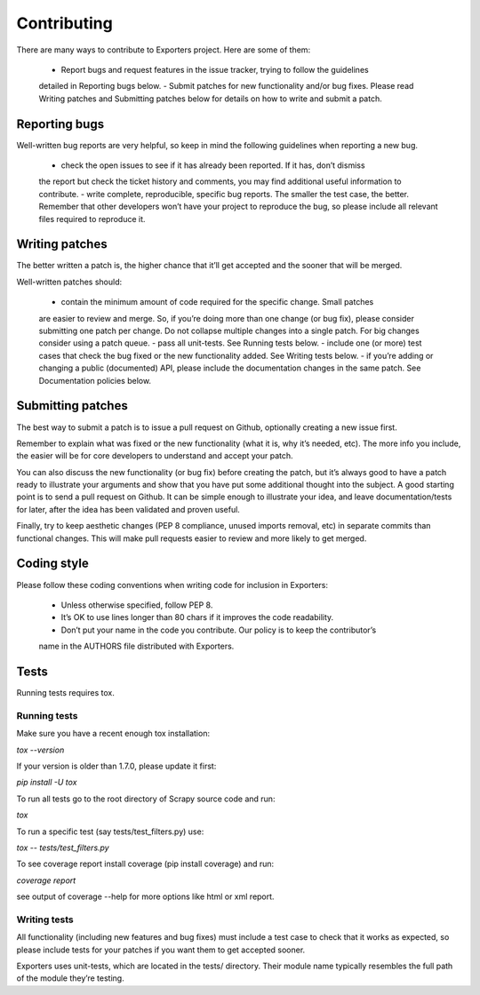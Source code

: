 .. _contributing:

Contributing
============

There are many ways to contribute to Exporters project. Here are some of them:

    - Report bugs and request features in the issue tracker, trying to follow the guidelines
    detailed in Reporting bugs below.
    - Submit patches for new functionality and/or bug fixes. Please read Writing patches
    and Submitting patches below for details on how to write and submit a patch.


Reporting bugs
~~~~~~~~~~~~~~

Well-written bug reports are very helpful, so keep in mind the following guidelines when reporting a new bug.

    - check the open issues to see if it has already been reported. If it has, don’t dismiss
    the report but check the ticket history and comments, you may find additional useful information to contribute.
    - write complete, reproducible, specific bug reports. The smaller the test case, the
    better. Remember that other developers won’t have your project to reproduce the bug,
    so please include all relevant files required to reproduce it.



Writing patches
~~~~~~~~~~~~~~~

The better written a patch is, the higher chance that it’ll get accepted and the sooner that will be merged.

Well-written patches should:

    - contain the minimum amount of code required for the specific change. Small patches
    are easier to review and merge. So, if you’re doing more than one change (or bug fix),
    please consider submitting one patch per change. Do not collapse multiple changes into
    a single patch. For big changes consider using a patch queue.
    - pass all unit-tests. See Running tests below.
    - include one (or more) test cases that check the bug fixed or the new functionality
    added. See Writing tests below.
    - if you’re adding or changing a public (documented) API, please include the documentation
    changes in the same patch. See Documentation policies below.


Submitting patches
~~~~~~~~~~~~~~~~~~

The best way to submit a patch is to issue a pull request on Github, optionally creating a
new issue first.

Remember to explain what was fixed or the new functionality (what it is, why it’s needed, etc).
The more info you include, the easier will be for core developers to understand and accept your patch.

You can also discuss the new functionality (or bug fix) before creating the patch, but it’s
always good to have a patch ready to illustrate your arguments and show that you have put
some additional thought into the subject. A good starting point is to send a pull request
on Github. It can be simple enough to illustrate your idea, and leave documentation/tests
for later, after the idea has been validated and proven useful.

Finally, try to keep aesthetic changes (PEP 8 compliance, unused imports removal, etc) in
separate commits than functional changes. This will make pull requests easier to review
and more likely to get merged.


Coding style
~~~~~~~~~~~~

Please follow these coding conventions when writing code for inclusion in Exporters:

    - Unless otherwise specified, follow PEP 8.
    - It’s OK to use lines longer than 80 chars if it improves the code readability.
    - Don’t put your name in the code you contribute. Our policy is to keep the contributor’s
    name in the AUTHORS file distributed with Exporters.


Tests
~~~~~
Running tests requires tox.

Running tests
*************

Make sure you have a recent enough tox installation:

`tox --version`

If your version is older than 1.7.0, please update it first:

`pip install -U tox`

To run all tests go to the root directory of Scrapy source code and run:

`tox`

To run a specific test (say tests/test_filters.py) use:

`tox -- tests/test_filters.py`

To see coverage report install coverage (pip install coverage) and run:

`coverage report`

see output of coverage --help for more options like html or xml report.


Writing tests
*************

All functionality (including new features and bug fixes) must include a test case to check
that it works as expected, so please include tests for your patches if you want them to get
accepted sooner.

Exporters uses unit-tests, which are located in the tests/ directory. Their module name
typically resembles the full path of the module they’re testing.